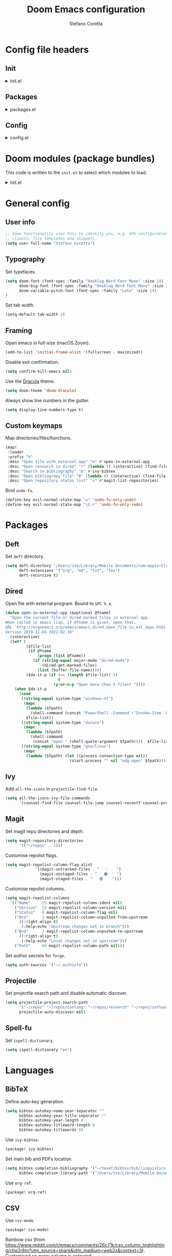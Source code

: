 :DOC-CONFIG:
# Tangle by default to config.el.
#+property: header-args:emacs-lisp :tangle config.el
#+property: header-args :mkdirp yes :comments no
#+startup: fold
:END:

#+title: Doom Emacs configuration
#+author: Stefano Coretta

* Config file headers
** Init
#+html: <details><summary>init.el</summary>
#+begin_src emacs-lisp :tangle init.el
;;; init.el -*- lexical-binding: t; -*-

;; DO NOT EDIT THIS FILE DIRECTLY
;; This is a file generated from a literate programing source file.
;; You should make any changes there and regenerate it from Emacs org-mode
;; using org-babel-tangle (C-c C-v t)

;; This file controls what Doom modules are enabled and what order they load
;; in. Remember to run 'doom sync' after modifying it!

;; NOTE Press 'SPC h d h' (or 'C-h d h' for non-vim users) to access Doom's
;;      documentation. There you'll find a "Module Index" link where you'll find
;;      a comprehensive list of Doom's modules and what flags they support.

;; NOTE Move your cursor over a module's name (or its flags) and press 'K' (or
;;      'C-c c k' for non-vim users) to view its documentation. This works on
;;      flags as well (those symbols that start with a plus).
;;
;;      Alternatively, press 'gd' (or 'C-c c d') on a module to browse its
;;      directory (for easy access to its source code).
#+end_src
#+html: </details>
** Packages
#+html: <details><summary>packages.el</summary>
#+begin_src emacs-lisp :tangle packages.el
;; -*- no-byte-compile: t; -*-
;;; $DOOMDIR/packages.el

;; DO NOT EDIT THIS FILE DIRECTLY
;; This is a file generated from a literate programing source file.
;; You should make any changes there and regenerate it from Emacs org-mode
;; using org-babel-tangle (C-c C-v t)

;; To install a package with Doom you must declare them here and run 'doom sync'
;; on the command line, then restart Emacs for the changes to take effect -- or
;; use 'M-x doom/reload'.


;; To install SOME-PACKAGE from MELPA, ELPA or emacsmirror:
;(package! some-package)

;; To install a package directly from a remote git repo, you must specify a
;; `:recipe'. You'll find documentation on what `:recipe' accepts here:
;; https://github.com/raxod502/straight.el#the-recipe-format
;(package! another-package
;  :recipe (:host github :repo "username/repo"))

;; If the package you are trying to install does not contain a PACKAGENAME.el
;; file, or is located in a subdirectory of the repo, you'll need to specify
;; `:files' in the `:recipe':
;(package! this-package
;  :recipe (:host github :repo "username/repo"
;           :files ("some-file.el" "src/lisp/*.el")))

;; If you'd like to disable a package included with Doom, you can do so here
;; with the `:disable' property:
;(package! builtin-package :disable t)

;; You can override the recipe of a built in package without having to specify
;; all the properties for `:recipe'. These will inherit the rest of its recipe
;; from Doom or MELPA/ELPA/Emacsmirror:
;(package! builtin-package :recipe (:nonrecursive t))
;(package! builtin-package-2 :recipe (:repo "myfork/package"))

;; Specify a `:branch' to install a package from a particular branch or tag.
;; This is required for some packages whose default branch isn't 'master' (which
;; our package manager can't deal with; see raxod502/straight.el#279)
;(package! builtin-package :recipe (:branch "develop"))

;; Use `:pin' to specify a particular commit to install.
;(package! builtin-package :pin "1a2b3c4d5e")


;; Doom's packages are pinned to a specific commit and updated from release to
;; release. The `unpin!' macro allows you to unpin single packages...
;(unpin! pinned-package)
;; ...or multiple packages
;(unpin! pinned-package another-pinned-package)
;; ...Or *all* packages (NOT RECOMMENDED; will likely break things)
;(unpin! t)

#+end_src
#+html: </details>
** Config
#+html: <details><summary>config.el</summary>
#+begin_src emacs-lisp :tangle config.el
;;; $DOOMDIR/config.el -*- lexical-binding: t; -*-

;; DO NOT EDIT THIS FILE DIRECTLY
;; This is a file generated from a literate programing source file located at
;; https://gitlab.com/zzamboni/dot-doom/-/blob/master/doom.org
;; You should make any changes there and regenerate it from Emacs org-mode
;; using org-babel-tangle (C-c C-v t)

;; Place your private configuration here! Remember, you do not need to run 'doom
;; sync' after modifying this file!

;; Some functionality uses this to identify you, e.g. GPG configuration, email
;; clients, file templates and snippets.
;; (setq user-full-name "John Doe"
;;      user-mail-address "john@doe.com")

;; Doom exposes five (optional) variables for controlling fonts in Doom. Here
;; are the three important ones:
;;
;; + `doom-font'
;; + `doom-variable-pitch-font'
;; + `doom-big-font' -- used for `doom-big-font-mode'; use this for
;;   presentations or streaming.
;;
;; They all accept either a font-spec, font string ("Input Mono-12"), or xlfd
;; font string. You generally only need these two:
;; (setq doom-font (font-spec :family "monospace" :size 12 :weight 'semi-light)
;;       doom-variable-pitch-font (font-spec :family "sans" :size 13))

;; There are two ways to load a theme. Both assume the theme is installed and
;; available. You can either set `doom-theme' or manually load a theme with the
;; `load-theme' function. This is the default:
;; (setq doom-theme 'doom-one)

;; If you use `org' and don't want your org files in the default location below,
;; change `org-directory'. It must be set before org loads!
;; (setq org-directory "~/org/")

;; This determines the style of line numbers in effect. If set to `nil', line
;; numbers are disabled. For relative line numbers, set this to `relative'.
;; (setq display-line-numbers-type t)

;; Here are some additional functions/macros that could help you configure Doom:
;;
;; - `load!' for loading external *.el files relative to this one
;; - `use-package!' for configuring packages
;; - `after!' for running code after a package has loaded
;; - `add-load-path!' for adding directories to the `load-path', relative to
;;   this file. Emacs searches the `load-path' when you load packages with
;;   `require' or `use-package'.
;; - `map!' for binding new keys
;;
;; To get information about any of these functions/macros, move the cursor over
;; the highlighted symbol at press 'K' (non-evil users must press 'C-c c k').
;; This will open documentation for it, including demos of how they are used.
;;
;; You can also try 'gd' (or 'C-c c d') to jump to their definition and see how
;; they are implemented.
#+end_src
#+html: </details>
* Doom modules (package bundles)
This code is written to the =init.el= to select which modules to load.

#+html: <details><summary>init.el</summary>
#+begin_src emacs-lisp :tangle init.el
(doom! :input
       ;;chinese
       ;;japanese
       ;;layout            ; auie,ctsrnm is the superior home row

       :completion
       company           ; the ultimate code completion backend
       ;;helm              ; the *other* search engine for love and life
       ;;ido               ; the other *other* search engine...
       (ivy +fuzzy
            +prescient
            +childframe
            +icons)      ; a search engine for love and life

       :ui
       deft              ; notational velocity for Emacs
       doom              ; what makes DOOM look the way it does
       doom-dashboard    ; a nifty splash screen for Emacs
       ;;doom-quit         ; DOOM quit-message prompts when you quit Emacs
       (emoji +ascii +github +unicode)  ; 🙂
       ;;fill-column       ; a `fill-column' indicator
       hl-todo           ; highlight TODO/FIXME/NOTE/DEPRECATED/HACK/REVIEW
       hydra
       indent-guides     ; highlighted indent columns
       ligatures         ; ligatures and symbols to make your code pretty again
       ;;minimap           ; show a map of the code on the side
       modeline          ; snazzy, Atom-inspired modeline, plus API
       ;;nav-flash         ; blink cursor line after big motions
       ;;neotree           ; a project drawer, like NERDTree for vim
       ophints           ; highlight the region an operation acts on
       (popup +defaults)   ; tame sudden yet inevitable temporary windows
       ;;tabs              ; a tab bar for Emacs
       treemacs          ; a project drawer, like neotree but cooler
       ;; unicode           ; extended unicode support for various languages
       vc-gutter         ; vcs diff in the fringe
       vi-tilde-fringe   ; fringe tildes to mark beyond EOB
       (window-select +numbers)     ; visually switch windows
       workspaces        ; tab emulation, persistence & separate workspaces
       zen               ; distraction-free coding or writing

       :editor
       (evil +everywhere); come to the dark side, we have cookies
       file-templates    ; auto-snippets for empty files
       fold              ; (nigh) universal code folding
       ;;(format +onsave)  ; automated prettiness
       ;;god               ; run Emacs commands without modifier keys
       ;;lispy             ; vim for lisp, for people who don't like vim
       multiple-cursors  ; editing in many places at once
       ;;objed             ; text object editing for the innocent
       ;;parinfer          ; turn lisp into python, sort of
       ;;rotate-text       ; cycle region at point between text candidates
       snippets          ; my elves. They type so I don't have to
       word-wrap         ; soft wrapping with language-aware indent

       :emacs
       (dired +icons)             ; making dired pretty [functional]
       electric          ; smarter, keyword-based electric-indent
       (ibuffer +icons)         ; interactive buffer management
       undo              ; persistent, smarter undo for your inevitable mistakes
       vc                ; version-control and Emacs, sitting in a tree

       :term
       ;;eshell            ; the elisp shell that works everywhere
       ;;shell             ; simple shell REPL for Emacs
       ;;term              ; basic terminal emulator for Emacs
       vterm             ; the best terminal emulation in Emacs

       :checkers
       (syntax +childframe)              ; tasing you for every semicolon you forget
       (spell +aspell) ; tasing you for misspelling mispelling
       ;;grammar           ; tasing grammar mistake every you make

       :tools
       ;;ansible
       ;;debugger          ; FIXME stepping through code, to help you add bugs
       ;;direnv
       ;;docker
       ;;editorconfig      ; let someone else argue about tabs vs spaces
       ;;ein               ; tame Jupyter notebooks with emacs
       (eval +overlay)     ; run code, run (also, repls)
       ;;gist              ; interacting with github gists
       lookup              ; navigate your code and its documentation
       ;;lsp
       (magit +forge)             ; a git porcelain for Emacs
       ;;make              ; run make tasks from Emacs
       ;;pass              ; password manager for nerds
       pdf               ; pdf enhancements
       ;;prodigy           ; FIXME managing external services & code builders
       rgb               ; creating color strings
       ;;taskrunner        ; taskrunner for all your projects
       ;;terraform         ; infrastructure as code
       ;;tmux              ; an API for interacting with tmux
       ;;upload            ; map local to remote projects via ssh/ftp

       :os
       (:if IS-MAC macos)  ; improve compatibility with macOS
       ;;tty               ; improve the terminal Emacs experience

       :lang
       ;;agda              ; types of types of types of types...
       ;;beancount         ; mind the GAAP
       ;;cc                ; C > C++ == 1
       ;;clojure           ; java with a lisp
       ;;common-lisp       ; if you've seen one lisp, you've seen them all
       ;;coq               ; proofs-as-programs
       ;;crystal           ; ruby at the speed of c
       ;;csharp            ; unity, .NET, and mono shenanigans
       ;;data              ; config/data formats
       ;;(dart +flutter)   ; paint ui and not much else
       ;;elixir            ; erlang done right
       ;;elm               ; care for a cup of TEA?
       emacs-lisp        ; drown in parentheses
       ;;erlang            ; an elegant language for a more civilized age
       ess               ; emacs speaks statistics
       ;;factor
       ;;faust             ; dsp, but you get to keep your soul
       ;;fsharp            ; ML stands for Microsoft's Language
       ;;fstar             ; (dependent) types and (monadic) effects and Z3
       ;;gdscript          ; the language you waited for
       ;;(go +lsp)         ; the hipster dialect
       ;;(haskell +dante)  ; a language that's lazier than I am
       ;;hy                ; readability of scheme w/ speed of python
       ;;idris             ; a language you can depend on
       json              ; At least it ain't XML
       ;;(java +meghanada) ; the poster child for carpal tunnel syndrome
       javascript        ; all(hope(abandon(ye(who(enter(here))))))
       ;;julia             ; a better, faster MATLAB
       ;;kotlin            ; a better, slicker Java(Script)
       ;;(latex +latexmk)             ; writing papers in Emacs has never been so fun
       ;;lean              ; for folks with too much to prove
       ;;ledger            ; be audit you can be
       ;;lua               ; one-based indices? one-based indices
       markdown          ; writing docs for people to ignore
       ;;nim               ; python + lisp at the speed of c
       ;;nix               ; I hereby declare "nix geht mehr!"
       ;;ocaml             ; an objective camel
       (org +roam)               ; organize your plain life in plain text
       ;;php               ; perl's insecure younger brother
       ;;plantuml          ; diagrams for confusing people more
       ;;purescript        ; javascript, but functional
       ;;python            ; beautiful is better than ugly
       ;;qt                ; the 'cutest' gui framework ever
       ;;racket            ; a DSL for DSLs
       ;;raku              ; the artist formerly known as perl6
       ;;rest              ; Emacs as a REST client
       ;;rst               ; ReST in peace
       ;;(ruby +rails)     ; 1.step {|i| p "Ruby is #{i.even? ? 'love' : 'life'}"}
       ;;rust              ; Fe2O3.unwrap().unwrap().unwrap().unwrap()
       ;;scala             ; java, but good
       ;;(scheme +guile)   ; a fully conniving family of lisps
       sh                ; she sells {ba,z,fi}sh shells on the C xor
       ;;sml
       ;;solidity          ; do you need a blockchain? No.
       ;;swift             ; who asked for emoji variables?
       ;;terra             ; Earth and Moon in alignment for performance.
       ;;web               ; the tubes
       yaml              ; JSON, but readable
       ;;zig               ; C, but simpler

       :email
       ;;(mu4e +gmail)
       ;;notmuch
       ;;(wanderlust +gmail)

       :app
       ;;calendar
       ;;emms
       ;;everywhere        ; *leave* Emacs!? You must be joking
       ;;irc               ; how neckbeards socialize
       ;;(rss +org)        ; emacs as an RSS reader
       ;;twitter           ; twitter client https://twitter.com/vnought

       :config
       literate
       (default +bindings +smartparens))
#+end_src
#+html: </details>

* General config
** User info
#+begin_src emacs-lisp
;; Some functionality uses this to identify you, e.g. GPG configuration, email
;; clients, file templates and snippets.
(setq user-full-name "Stefano Coretta")
#+end_src
** Typography
Set typefaces.

#+begin_src emacs-lisp
(setq doom-font (font-spec :family "Hasklug Nerd Font Mono" :size 14)
      doom-big-font (font-spec :family "Hasklug Nerd Font Mono" :size 24)
      doom-variable-pitch-font (font-spec :family "Lato" :size 14)
)
#+end_src

Set tab width.

#+begin_src emacs-lisp
(setq-default tab-width 2)
#+end_src
** Framing
Open emacs in full-size (macOS Zoom).

#+begin_src emacs-lisp
(add-to-list 'initial-frame-alist '(fullscreen . maximized))
#+end_src

Disable exit confirmation.

#+begin_src emacs-lisp
(setq confirm-kill-emacs nil)
#+end_src

Use the [[https://draculatheme.com][Dracula]] theme.

#+begin_src emacs-lisp
(setq doom-theme 'doom-dracula)
#+end_src

Always show line numbers in the gutter.

#+begin_src emacs-lisp
(setq display-line-numbers-type t)
#+end_src
** Custom keymaps
Map directories/files/functions.

#+begin_src emacs-lisp
(map!
 :leader
 :prefix "k"
 :desc "Open file with external app" "e" #'open-in-external-app
 :desc "Open research in dired" "r" (lambda () (interactive) (find-file "~/repos/research"))
 :desc "Search in bibliography" "b" #'ivy-bibtex
 :desc "Open bibliograpy file" "B" (lambda () (interactive) (find-file "~/texmf/bibtex/bib/linguistics.bib"))
 :desc "Open repository status list" "s" #'magit-list-repositories)
#+end_src

Bind =undo-fu=.

#+begin_src emacs-lisp
(define-key evil-normal-state-map "u" 'undo-fu-only-undo)
(define-key evil-normal-state-map "\C-r" 'undo-fu-only-redo)
#+end_src
* Packages
** Deft
Set =deft= directory.

#+begin_src emacs-lisp
(setq deft-directory "/Users/ste/Library/Mobile Documents/com~apple~CloudDocs/drive/deft"
      deft-extensions '("org", "md", "txt", "tex")
      deft-recursive t)
#+end_src
** Dired
Open file with external program. Bound to =SPC k e=.

#+begin_src emacs-lisp :tangle init.el
(defun open-in-external-app (&optional @fname)
  "Open the current file or dired marked files in external app.
When called in emacs lisp, if @fname is given, open that.
URL `http://ergoemacs.org/emacs/emacs_dired_open_file_in_ext_apps.html'
Version 2019-11-04 2021-02-16"
  (interactive)
  (let* (
         ($file-list
          (if @fname
              (progn (list @fname))
            (if (string-equal major-mode "dired-mode")
                (dired-get-marked-files)
              (list (buffer-file-name)))))
         ($do-it-p (if (<= (length $file-list) 5)
                       t
                     (y-or-n-p "Open more than 5 files? "))))
    (when $do-it-p
      (cond
       ((string-equal system-type "windows-nt")
        (mapc
         (lambda ($fpath)
           (shell-command (concat "PowerShell -Command \"Invoke-Item -LiteralPath\" " "'" (shell-quote-argument (expand-file-name $fpath )) "'")))
         $file-list))
       ((string-equal system-type "darwin")
        (mapc
         (lambda ($fpath)
           (shell-command
            (concat "open " (shell-quote-argument $fpath))))  $file-list))
       ((string-equal system-type "gnu/linux")
        (mapc
         (lambda ($fpath) (let ((process-connection-type nil))
                            (start-process "" nil "xdg-open" $fpath))) $file-list))))))
#+end_src

** Ivy
Add =all-the-icons= in =projectile-find-file=.

#+begin_src emacs-lisp
(setq all-the-icons-ivy-file-commands
      '(counsel-find-file counsel-file-jump counsel-recentf counsel-projectile-find-file counsel-projectile-find-dir projectile-find-file))
#+end_src
** Magit
Set magit repo directories and depth.

#+begin_src emacs-lisp
(setq magit-repository-directories
      '(("~/repos" . 2)))
#+end_src

Customise repolist flags.

#+begin_src emacs-lisp
(setq magit-repolist-column-flag-alist
             '((magit-untracked-files . "   ❕️    ")
               (magit-unstaged-files . "   🟠    ")
               (magit-staged-files . "   🟢    ")))
#+end_src

Customise repolist columns.

#+begin_src emacs-lisp
(setq magit-repolist-columns
  '(("Name"     25 magit-repolist-column-ident nil)
    ("Version"  25 magit-repolist-column-version nil)
    ("Status"   8 magit-repolist-column-flag nil)
    ("B<U"      3 magit-repolist-column-unpulled-from-upstream
      ((:right-align t)
       (:help-echo "Upstream changes not in branch")))
    ("B>U"      3 magit-repolist-column-unpushed-to-upstream
      ((:right-align t)
       (:help-echo "Local changes not in upstream")))
    ("Path"     99 magit-repolist-column-path nil)))
#+end_src

Set author secrets for =forge=.

#+begin_src emacs-lisp
(setq auth-sources '("~/.authinfo"))
#+end_src

** Projectile
Set projectile search path and disable automatic discover.

#+begin_src emacs-lisp
(setq projectile-project-search-path
      '("~/repos" "~/repos/conlang" "~/repos/research" "~/repos/software" "~/repos/typography" "~/repos/web")
      projectile-auto-discover nil)
#+end_src
** Spell-fu
Set =ispell-dictionary=.

#+begin_src emacs-lisp
(setq ispell-dictionary "en")
#+end_src
* Languages
** BibTeX
Define auto-key generation.

#+begin_src emacs-lisp
(setq bibtex-autokey-name-year-separator ""
      bibtex-autokey-year-title-separator ""
      bibtex-autokey-year-length 4
      bibtex-autokey-titleword-length 0
      bibtex-autokey-titlewords 0)
#+end_src

Use =ivy-bibtex=.

#+begin_src emacs-lisp :tangle packages.el
(package! ivy-bibtex)
#+end_src

Set main bib and PDFs location.

#+begin_src emacs-lisp
(setq bibtex-completion-bibliography '("~/texmf/bibtex/bib/linguistics.bib")
      bibtex-completion-library-path '("/Users/ste/Library/Mobile Documents/com~apple~CloudDocs/drive/biblio"))
#+end_src

Use =org-ref=.

#+begin_src emacs-lisp :tangle packages.el
(package! org-ref)
#+end_src

** CSV
Use =csv-mode=.

#+begin_src emacs-lisp :tangle packages.el
(package! csv-mode)
#+end_src

Rainbow csv (from https://www.reddit.com/r/emacs/comments/26c71k/csv_column_highlighting/chq2r8m?utm_source=share&utm_medium=web2x&context=3).
Customised so every column is coloured.

#+begin_src emacs-lisp :tangle init.el
(require 'cl)
(require 'color)

(defun csv-highlight (&optional separator)
  (interactive (list (when current-prefix-arg (read-char "Separator: "))))
  (font-lock-mode 1)
  (let* ((separator (or separator ?\,))
         (n (count-matches (string separator) (point-at-bol) (point-at-eol)))
         (colors (loop for i from 0 to 1.0 by (/ 1.0 n)
                       collect (apply #'color-rgb-to-hex
                                      (color-hsl-to-rgb i 0.7 0.5)))))
    (loop for i from 1 to n by 1
          for c in colors
          for r = (format "^\\([^%c\n]+%c\\)\\{%d\\}" separator separator i)
          do (font-lock-add-keywords nil `((,r (1 '(face (:foreground ,c)))))))))

(defun my-csv-mode-hook ()
  (csv-highlight))

(add-hook 'csv-mode-hook 'my-csv-mode-hook)
#+end_src
** Lexurgy
Use =lexurgy-mode=.

#+begin_src emacs-lisp
(load! "lexurgy-mode.el")

(setq load-path (cons "~/emacs" load-path))
(autoload 'lexurgy-mode "lexurgy" "Enter Lexurgy mode." t)
(setq auto-mode-alist (cons '("\\.lsc$" . lexurgy-mode) auto-mode-alist))
(autoload 'lexurgy-wlm-mode "lexurgy wlm" "Enter Lexurgy WLM mode." t)
(setq auto-mode-alist (cons '("\\.wl\\(m\\|i\\)$" . lexurgy-wlm-mode) auto-mode-alist))
#+end_src
** Markdown
Use =raw_attribute=.

#+begin_src emacs-lisp
(setq markdown-code-lang-modes
  '(("ocaml" . tuareg-mode) ("elisp" . emacs-lisp-mode) ("ditaa" . artist-mode)
    ("asymptote" . asy-mode) ("dot" . fundamental-mode) ("sqlite" . sql-mode)
    ("calc" . fundamental-mode) ("C" . c-mode) ("cpp" . c++-mode)
    ("C++" . c++-mode) ("screen" . shell-script-mode) ("shell" . sh-mode)
    ("bash" . sh-mode) ("=latex" . latex-mode)))
#+end_src
** Pandoc
Use =pandoc-mode=.

#+begin_src emacs-lisp :tangle packages.el
(package! pandoc-mode)
#+end_src

Autoload with markdown.

#+begin_src emacs-lisp :tangle init.el
(add-hook 'pandoc-mode-hook 'pandoc-load-default-settings)
#+end_src
** Praat
Use =praat-mode=.

#+begin_src emacs-lisp
(load! "praat-script-mode.el")

(setq load-path (cons "~/emacs" load-path))
(autoload 'praat-script-mode "praat" "Enter Praat mode." t)
(setq auto-mode-alist (cons '("\\.praat$" . praat-script-mode) auto-mode-alist))
#+end_src
** R
Don't ask for working directory when starting R inferior process.

#+begin_src emacs-lisp
(setq ess-ask-for-ess-directory nil)
#+end_src

Auto =ess-r-mode= with =.secrets= file.

#+begin_src emacs-lisp
(add-to-list 'auto-mode-alist
             '("\\.secrets\\'" . ess-r-mode))
#+end_src

Auto =css-mode= with =rstheme= file.

#+begin_src emacs-lisp
(add-to-list 'auto-mode-alist
             '("\\.rstheme\\'" . css-mode))
#+end_src
* Org-mode
** Org Agenda
Set agenda file and other variables.

#+begin_src emacs-lisp
(after! org
  (setq org-agenda-files '("/Users/ste/Library/Mobile Documents/iCloud~com~appsonthemove~beorg/Documents/org/agenda.org"))
  (setq org-agenda-span 14)
  (setq org-agenda-start-day nil))
#+end_src

Start week on Monday.

#+begin_src emacs-lisp

#+end_src

** Priorities
Use =org-fancy-priorities= to customise priority cookies.

#+begin_src emacs-lisp :tangle packages.el
(package! org-fancy-priorities)
#+end_src

#+begin_src emacs-lisp
(add-hook 'org-agenda-mode-hook 'org-fancy-priorities-mode)

(after! org-fancy-priorities
  (setq org-priority-faces '((?A :foreground "#e45649")
                             (?B :foreground "#da8548")
                             (?C :foreground "#0098dd"))
        org-fancy-priorities-list '("⬢" "⬢" "⬢")))
#+end_src
** Bullets

Use =org-bullets=.

#+begin_src emacs-lisp :tangle packages.el
(package! org-bullets)
;; also need magit-section
(package! magit-section)
#+end_src

#+begin_src emacs-lisp
(use-package! org-bullets
  :after org
  :hook (org-mode . org-bullets-mode))
#+end_src
** Roam
Set =roam= directory.

#+begin_src emacs-lisp
(setq org-roam-directory "/Users/ste/Library/Mobile Documents/com~apple~CloudDocs/drive/roam" )
#+end_src
** Deft
Set =deft= directory.

#+begin_src emacs-lisp
(setq deft-directory "/Users/ste/Library/Mobile Documents/com~apple~CloudDocs/drive/deft"
      deft-extensions '("org")
      deft-recursive t)
#+end_src
** Keymaps

#+begin_src emacs-lisp
(after! org
  (map! :map org-mode-map
        :n "M-j" #'org-metadown
        :n "M-k" #'org-metaup ))
#+end_src
